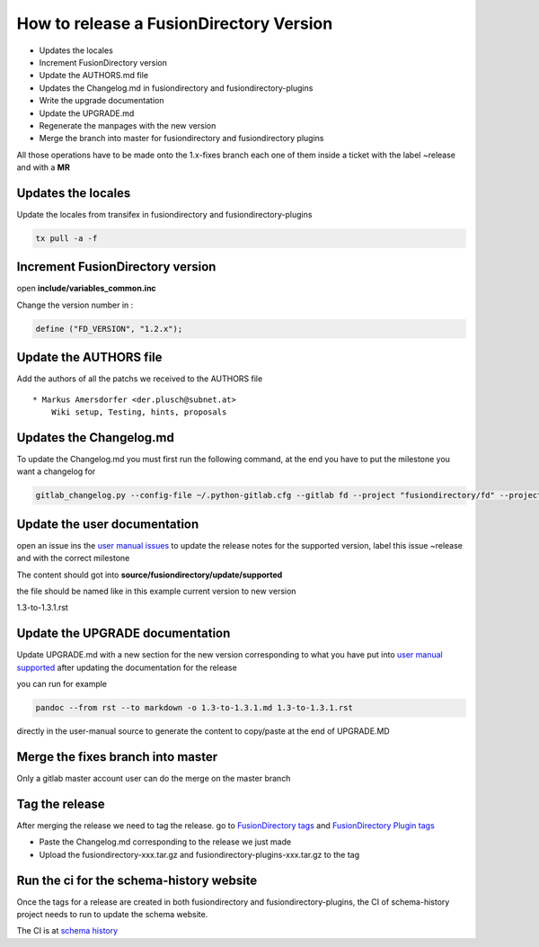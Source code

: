 How to release a FusionDirectory Version
========================================

-  Updates the locales
-  Increment FusionDirectory version
-  Update the AUTHORS.md file
-  Updates the Changelog.md in fusiondirectory and
   fusiondirectory-plugins
-  Write the upgrade documentation
-  Update the UPGRADE.md
-  Regenerate the manpages with the new version
-  Merge the branch into master for fusiondirectory and fusiondirectory
   plugins

All those operations have to be made onto the 1.x-fixes branch each one
of them inside a ticket with the label ~release and with a **MR**

Updates the locales
^^^^^^^^^^^^^^^^^^^

Update the locales from transifex in fusiondirectory and
fusiondirectory-plugins

.. code:: shell

   tx pull -a -f

Increment FusionDirectory version
^^^^^^^^^^^^^^^^^^^^^^^^^^^^^^^^^

open **include/variables_common.inc**

Change the version number in :

.. code:: php

   define ("FD_VERSION", "1.2.x");

Update the AUTHORS file
^^^^^^^^^^^^^^^^^^^^^^^

Add the authors of all the patchs we received to the AUTHORS file

::

   * Markus Amersdorfer <der.plusch@subnet.at>
       Wiki setup, Testing, hints, proposals

Updates the Changelog.md
^^^^^^^^^^^^^^^^^^^^^^^^

To update the Changelog.md you must first run the following command, at the end you have to put the milestone you want a changelog for

.. code:: shell

   gitlab_changelog.py --config-file ~/.python-gitlab.cfg --gitlab fd --project "fusiondirectory/fd" --project "fusiondirectory/fd-plugins" "FusionDirectory 1.3.1"
 
Update the user documentation
^^^^^^^^^^^^^^^^^^^^^^^^^^^^^

open an issue ins the  `user manual issues`_ to update the release notes for 
the supported version, label this issue ~release and with the correct
milestone

The content should got into **source/fusiondirectory/update/supported**

the file should be named like in this example current version to new version


1.3-to-1.3.1.rst
 
Update the UPGRADE documentation
^^^^^^^^^^^^^^^^^^^^^^^^^^^^^^^^

Update UPGRADE.md with a new section for the new version corresponding
to what you have put into `user manual supported`_ after updating the documentation
for the release

you can run for example

.. code:: shell

   pandoc --from rst --to markdown -o 1.3-to-1.3.1.md 1.3-to-1.3.1.rst

directly in the user-manual source to generate the content to copy/paste at the end of UPGRADE.MD

Merge the fixes branch into master
^^^^^^^^^^^^^^^^^^^^^^^^^^^^^^^^^^

Only a gitlab master account user can do the merge on the master branch

Tag the release
^^^^^^^^^^^^^^^

After merging the release we need to tag the release. go to `FusionDirectory tags`_ and `FusionDirectory Plugin tags`_

-  Paste the Changelog.md corresponding to the release we just made
-  Upload the fusiondirectory-xxx.tar.gz and
   fusiondirectory-plugins-xxx.tar.gz to the tag

Run the ci for the schema-history website
^^^^^^^^^^^^^^^^^^^^^^^^^^^^^^^^^^^^^^^^^

Once the tags for a release are created in both fusiondirectory and
fusiondirectory-plugins, the CI of schema-history project needs to run
to update the schema website.

The CI is at `schema history`_

.. _user manual issues: https://gitlab.fusiondirectory.org/fusiondirectory/user-manual/-/issues
.. _user manual supported : https://fusiondirectory-user-manual.readthedocs.io/en/latest/fusiondirectory/update/supported/index.html
.. _FusionDirectory tags : https://gitlab.fusiondirectory.org/fusiondirectory/fd/tags
.. _FusionDirectory Plugin tags : https://gitlab.fusiondirectory.org/fusiondirectory/fd-plugins/tags
.. _schema history : https://gitlab.fusiondirectory.org/fusiondirectory/schema-history/pipelines
